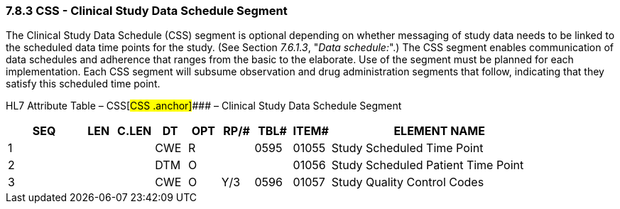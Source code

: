 === 7.8.3 CSS - Clinical Study Data Schedule Segment

The Clinical Study Data Schedule (CSS) segment is optional depending on whether messaging of study data needs to be linked to the scheduled data time points for the study. (See Section _7.6.1.3_, "_Data schedule:_".) The CSS segment enables communication of data schedules and adherence that ranges from the basic to the elaborate. Use of the segment must be planned for each implementation. Each CSS segment will subsume observation and drug administration segments that follow, indicating that they satisfy this scheduled time point.

HL7 Attribute Table – CSS[#CSS .anchor]#### – Clinical Study Data Schedule Segment

[width="100%",cols="14%,6%,7%,6%,6%,6%,7%,7%,41%",options="header",]
|===
|SEQ |LEN |C.LEN |DT |OPT |RP/# |TBL# |ITEM# |ELEMENT NAME
|1 | | |CWE |R | |0595 |01055 |Study Scheduled Time Point
|2 | | |DTM |O | | |01056 |Study Scheduled Patient Time Point
|3 | | |CWE |O |Y/3 |0596 |01057 |Study Quality Control Codes
|===

